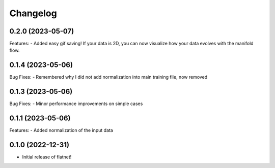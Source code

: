 Changelog
=========
0.2.0 (2023-05-07)
------------------
Features:
- Added easy gif saving! If your data is 2D, you can now visualize how your data evolves with the manifold flow.

0.1.4 (2023-05-06)
------------------
Bug Fixes:
- Remembered why I did not add normalization into main training file, now removed

0.1.3 (2023-05-06)
------------------

Bug Fixes:
- Minor performance improvements on simple cases

0.1.1 (2023-05-06)
------------------

Features:
- Added normalization of the input data

0.1.0 (2022-12-31)
------------------

- Initial release of flatnet!